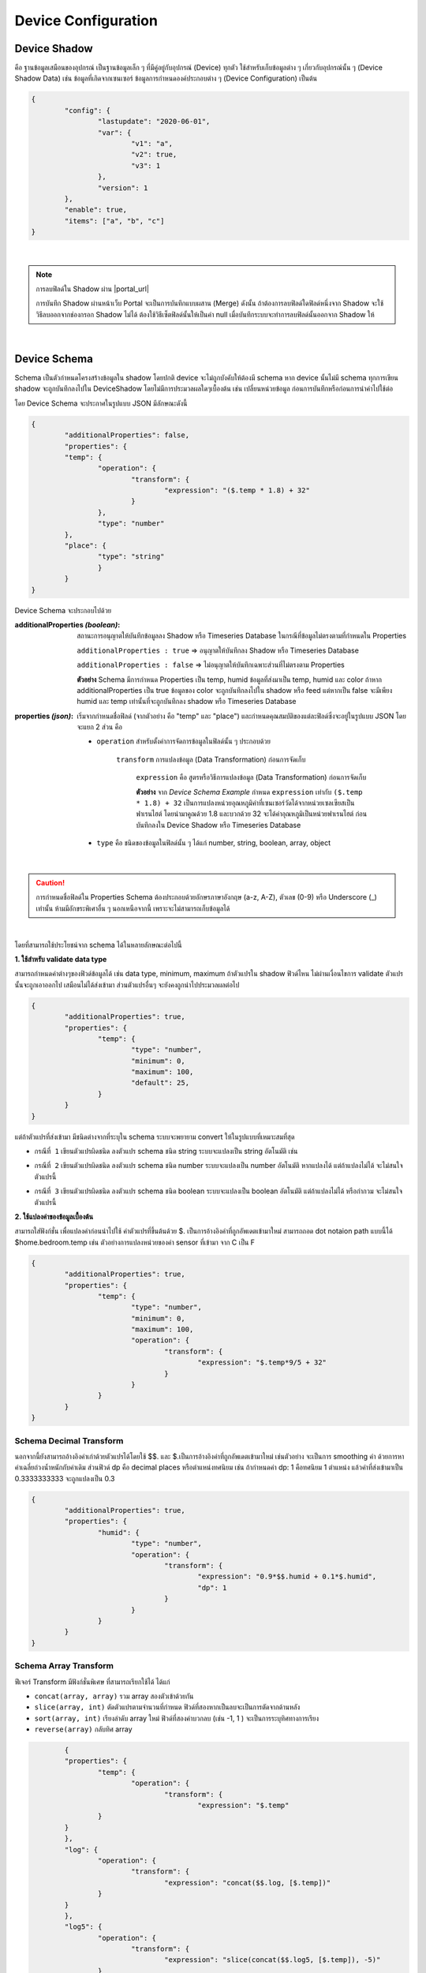 .. raw:: html

    <div align="right"><b>TH</b> | <a href="https://docs.netpie.io/en/device-config.html">EN</a></div>

.. _device-config:

Device Configuration
=====================


Device Shadow
------------------


คือ ฐานข้อมูลเสมือนของอุปกรณ์ เป็นฐานข้อมูลเล็ก ๆ ที่มีคู่อยู่กับอุปกรณ์ (Device) ทุกตัว ใช้สำหรับเก็บข้อมูลต่าง ๆ เกี่ยวกับอุปกรณ์นั้น ๆ (Device Shadow Data) เช่น ข้อมูลที่เกิดจากเซนเซอร์  ข้อมูลการกำหนดองค์ประกอบต่าง ๆ (Device Configuration) เป็นต้น 

.. code-block:: json

	{
		"config": {
			"lastupdate": "2020-06-01",
			"var": {
				"v1": "a",
				"v2": true,
				"v3": 1
			},
			"version": 1
		},
		"enable": true,
		"items": ["a", "b", "c"]
	}

|

.. note:: การลบฟิลด์ใน Shadow ผ่าน |portal_url|

	การบันทึก Shadow ผ่านหน้าเว็บ Portal จะเป็นการบันทึกแบบผสาน (Merge) ดังนั้น ถ้าต้องการลบฟิลด์ใดฟิลด์หนึ่งจาก Shadow จะใช้วิธีลบออกจากช่องกรอก Shadow ไม่ได้ ต้องใช้วิธีเซ็ตฟิลด์นั้นให้เป็นค่า null เมื่อบันทึกระบบจะทำการลบฟิลด์นั้นออกจาก Shadow ให้

|

Device Schema
------------------

Schema เป็นตัวกำหนดโครงสร้างข้อมูลใน shadow โดยปกติ device จะไม่ถูกบังคับให้ต้องมี schema หาก device นั้นไม่มี schema ทุกการเขียน shadow จะถูกบันทึกลงไปใน DeviceShadow 
โดยไม่มีการประมวลผลใดๆเบื้องต้น เช่น เปลี่ยนหน่วยข้อมูล ก่อนการบันทึกหรือก่อนการนำค่าไปใช้ต่อ

โดย Device Schema จะประกาศในรูปแบบ JSON มีลักษณะดังนี้

.. code-block:: json

	{
  		"additionalProperties": false,
  		"properties": {
    		"temp": {
      			"operation": {
        			"transform": {
          				"expression": "($.temp * 1.8) + 32"
        			}
      			},
      			"type": "number"
    		},
    		"place": {
      			"type": "string"
    			}
  		}
	}


Device Schema จะประกอบไปด้วย

:additionalProperties *(boolean)*:
	
	สถานะการอนุญาตให้บันทึกข้อมูลลง Shadow หรือ Timeseries Database ในกรณีที่ข้อมูลไม่ตรงตามที่กำหนดใน Properties

	``additionalProperties : true`` => อนุญาตให้บันทึกลง Shadow หรือ Timeseries Database

	``additionalProperties : false`` => ไม่อนุญาตให้บันทึกเฉพาะส่วนที่ไม่ตรงตาม Properties

	**ตัวอย่าง** Schema มีการกำหนด Properties เป็น temp, humid ข้อมูลที่ส่งมาเป็น temp, humid และ color ถ้าหาก additionalProperties เป็น true ข้อมูลของ color จะถูกบันทึกลงไปใน shadow หรือ feed แต่หากเป็น false จะมีเพียง humid และ temp เท่านั้นที่จะถูกบันทึกลง shadow หรือ Timeseries Database

:properties *(json)*:

	เริ่มจากกำหนดชื่อฟิลด์ (จากตัวอย่าง  คือ "temp" และ "place") และกำหนดคุณสมบัติของแต่ละฟิลด์ซึ่งจะอยู่ในรูปแบบ JSON โดยจะแยก 2 ส่วน คือ

	- ``operation`` สำหรับตั้งค่าการจัดการข้อมูลในฟิลด์นั้น ๆ ประกอบด้วย

		``transform`` การแปลงข้อมูล (Data Transformation) ก่อนการจัดเก็บ

			``expression`` คือ สูตรหรือวิธีการแปลงข้อมูล (Data Transformation) ก่อนการจัดเก็บ

			**ตัวอย่าง** จาก *Device Schema Example* กำหนด ``expression`` เท่ากับ ``($.temp * 1.8) + 32`` เป็นการแปลงหน่วยอุณหภูมิค่าที่เซนเซอร์วัดได้จากหน่วยเซลเซียสเป็นฟาเรนไฮต์ โดยนำมาคูณด้วย 1.8 และบวกด้วย 32 จะได้ค่าอุณหภูมิเป็นหน่วยฟาเรนไฮต์ ก่อนบันทึกลงใน Device Shadow หรือ Timeseries Database

	- ``type`` คือ ชนิดของข้อมูลในฟิลด์นั้น ๆ ได้แก่ number, string, boolean, array, object 

|

.. caution:: 

	การกำหนดชื่อฟิลด์ใน Properties Schema ต้องประกอบด้วยอักษรภาษาอังกฤษ (a-z, A-Z), ตัวเลข (0-9) หรือ Underscore (_) เท่านั้น ห้ามมีอักขระพิเศาอื่น ๆ นอกเหนือจากนี้ เพราะจะไม่สามารถเก็บข้อมูลได้

|

โดยที่สามารถใช้ประโยชน์จาก schema ได้ในหลายลักษณะต่อไปนี้

**1. ใช้สำหรับ validate data type**

สามารถกำหนดค่าต่างๆของฟิวด์ข้อมูลได้ เช่น data type, minimum, maximum ถ้าตัวแปรใน shadow ฟิวด์ไหน ไม่ผ่านเงื่อนไขการ validate ตัวแปรนั้นจะถูกเอาออกไป 
เสมือนไม่ได้ส่งเข้ามา ส่วนตัวแปรอื่นๆ จะยังคงถูกนำไปประมวลผลต่อไป 

.. code-block:: json

	{
		"additionalProperties": true,
		"properties": {
			"temp": {
				"type": "number",
				"minimum": 0,
				"maximum": 100,
				"default": 25,
			}
		}
	}

แต่ถ้าตัวแปรที่ส่งเข้ามา มีชนิดต่างจากที่ระบุใน schema ระบบจะพยายาม convert ให้ในรูปแบบที่เหมาะสมที่สุด

- ``กรณีที่ 1`` เขียนตัวแปรผิดชนิด ลงตัวแปร schema ชนิด string ระบบจะแปลงเป็น string อัตโนมัติ เช่น

.. rst-class:: left-align-left-col

	.. list-table::
		:widths: 20 40

		* - **Variable**
		  - **Tranformed Variable**
		* - 2
		  - “2”
		* - true
		  - “true”
		* - {x: 123}
		  - “{\”x\”:123}”

- ``กรณีที่ 2`` เขียนตัวแปรผิดชนิด ลงตัวแปร schema ชนิด number ระบบจะแปลงเป็น number อัตโนมัติ หากแปลงได้ แต่ถ้าแปลงไม่ได้ จะไม่สนใจตัวแปรนี้
	
.. rst-class:: left-align-left-col

	.. list-table::
		:widths: 20 40

		* - **Variable**
		  - **Tranformed Variable**
		* - “2.3”
		  - 2.3
		* - true
		  - 1
		* - {x: 123}
		  - ไม่สนใจตัวแปรนี้


- ``กรณีที่ 3`` เขียนตัวแปรผิดชนิด ลงตัวแปร schema ชนิด boolean ระบบจะแปลงเป็น boolean อัตโนมัติ แต่ถ้าแปลงไม่ได้ หรือกำกวม จะไม่สนใจตัวแปรนี้
		
.. rst-class:: left-align-left-col

	.. list-table::
		:widths: 20 40
		
		* - **Variable**
		  - **Tranformed Variable**
		* - “TruE”
		  - true
		* - “False”
		  - false
		* - 0
		  - false
		* - 1
		  - true
		* - {x: 123}
		  - ไม่สนใจตัวแปรนี้

**2. ใช้แปลงค่าของข้อมูลเบื้องต้น**

สามารถใส่ฟังก์ชั่น เพื่อแปลงค่าก่อนนำไปใช้ ค่าตัวแปรที่ขึ้นต้นด้วย $. เป็นการอ้างอิงค่าที่ถูกอัพเดตเข้ามาใหม่ สามารถถอด dot notaion path แบบนี้ได้ $home.bedroom.temp  
เช่น ตัวอย่างการแปลงหน่วยของค่า sensor ที่เข้ามา จาก C เป็น F 

.. code-block:: json

	{
		"additionalProperties": true,
		"properties": {
			"temp": {
				"type": "number",
				"minimum": 0,
				"maximum": 100,
				"operation": {
					"transform": {
						"expression": "$.temp*9/5 + 32"
					}
				}
			}
		}
	}

Schema Decimal Transform
~~~~~~~~~~~~~~~~~~~~~~~~~~~~

นอกจากนี้ยังสามารถอ้างอิงค่าเก่าด้วยตัวแปรได้โดยใช้ $$. และ $.เป็นการอ้างอิงค่าที่ถูกอัพเดตเข้ามาใหม่ เช่นตัวอย่าง จะเป็นการ smoothing ค่า ด้วยการหาค่าเฉลี่ยถ่วงน้ำหนักกับค่าเดิม ส่วนฟิวด์​ dp คือ decimal places หรือตำแหน่งทศนิยม 
เช่น ถ้ากำหนดค่า dp: 1 คือทศนิยม 1 ตำแหน่ง แล้วค่าที่ส่งเข้ามาเป็น 0.3333333333 จะถูกแปลงเป็น 0.3 

.. code-block:: json

	{
		"additionalProperties": true,
		"properties": {
			"humid": {
				"type": "number",
				"operation": {
					"transform": {
						"expression": "0.9*$$.humid + 0.1*$.humid",
						"dp": 1
					}
				}
			}
		}
	}

Schema Array Transform 
~~~~~~~~~~~~~~~~~~~~~~~~~~~~

ฟีเจอร์ Transform มีฟังก์ชั่นพิเศษ ที่สามารถเรียกใช้ได้ ได้แก่

- ``concat(array, array)``   รวม array สองตัวเข้าด้วยกัน

- ``slice(array, int)``  ตัดตัวแปรตามจำนวนที่กำหนด ฟิวด์ที่สองหากเป็นลบจะเป็นการตัดจากด้านหลัง

- ``sort(array, int)``   เรียงลำดับ array ใหม่ ฟิวด์ที่สองค่าบวกลบ (เช่น -1, 1 ) จะเป็นการระบุทิศทางการเรียง

- ``reverse(array)``   กลับทิศ array


.. code-block:: json

		{
		"properties": {
			"temp": {
				"operation": {
					"transform": {
						"expression": "$.temp"
			}
		}
		},
		"log": {
			"operation": {
				"transform": {
					"expression": "concat($$.log, [$.temp])"
			}
		}
		},
		"log5": {
			"operation": {
				"transform": {
					"expression": "slice(concat($$.log5, [$.temp]), -5)"
			}
		}
		},
		"log5R": {
			"operation": {
				"transform": {
					"expression": "slice(reverse($$.log5))"
			}
		}
		},
		"top5": {
			"operation": {
				"transform": {
					"expression": "slice(sort(concat($$.top5, [$.temp])), -5)"
			}
		}
		},
		"bottom5": {
			"operation": {
				"transform": {
					"expression": "slice(sort(concat($$.bottom5, [$.temp]), -1), -5)"
					}
				}
			}
		}
	}


Shadow Timestamp
~~~~~~~~~~~~~~~~~~~~

จุดประสงค์สำคัญของการเขียน shadow คือการบันทึกค่าข้อมูลที่เกิดขึ้น บางครั้งแทนที่ค่านั้นจะเป็นค่าของเวลาปัจจุบัน อาจจะต้องการบันทึกค่าในอดีต สามารถกำหนดค่า timestamp ของจุดข้อมูลได้โดย

- ``Publish Topic`` @shadow/data/update

โดยที่ Payload คือ

.. code-block:: json

	{
  		"data": {
    		"temp": 24.5,
    		"Humid": 63.9
  		},
  		"timestamp": 1684982518000
	}


หากมีการกำหนดให้ store ลง feed ค่าเวลาของจุดข้อมูลจะเป็นเลข timestamp ตัวนี้ แทนที่จะเป็นค่า default ซึ่งก็คือค่า timestamp  ของเวลาปัจจุบัน   หากค่า timestamp ที่กำหนด เก่ากว่าฟิวด์ ​timestamp ของ shadow 
ค่าจะไม่ถูกเขียนทับลง shadow แต่ส่วนของ feed จะมีการ trigger, transform  และ store ตามปกติ เราจึงสามารถใช้กลไกนี้ ในการอัพเดตค่าย้อนหลังใน feed ได้

Shadow Batch Update
~~~~~~~~~~~~~~~~~~~~~~~~

เราสามารถเขียนค่าลง shadow ได้ครั้งละมากๆ จะมีประโยชน์เวลาที่ต้องการเขียน feed ย้อนหลัง ค่าที่ใหม่ที่สุดจะไปปรากฎใน shadow  แต่หาก timestamp ที่มากที่สุดยังน้อยกว่าค่า timestamp ของ shadow ค่าที่เขียนลงไป จะไม่ไปทับค่าล่าสุดของ shadow แต่จะยังมีการส่งไป store และ รัน trigger ตามปกติ

- ``Publish Topic`` @shadow/data/update

โดยที่ Payload คือ

.. code-block:: json

	{
		"batch" : [
			{"data":{"temp":25.9, "humid":9.6}, "ts":-90000},
			{"data":{"temp":25.3, "humid":9.8}, "ts":-60000},
			{"data":{"temp":24.5, "humid":9.1}, "ts":-30000},
			{"data":{"temp":26.8, "humid":8.2}, "ts":0}
		],
		"merged": true
	}

หลังการเขียน จะมี message ตอบกลับทาง topic @private/shadow/batch/update/response เพื่อยืนยัน ปัจจุบัน NETPIE กำหนด max record size ไว้ที่ 100 ถ้าคำสั่งมีจำนวน record เกิน DeviceShadow 
จะไม่บันทึกค่าให้ และจะตอบ error กลับทาง @private/shadow/batch/update/response เช่นกัน

Shadow Options
~~~~~~~~~~~~~~~~~~

การเขียน shadow มี option พิเศษ ที่ใช้ override ค่าบางอย่างจากการเขียน ได้แก่

- ``merged`` เป็นการกำหนดลักษณะการเขียน shadow ว่าจะให้แทรกค่าเข้าไปค่าเดิม (merged: true)  หรือ เขียนทับ shadow ทั้งตัวด้วยค่าที่ระบุ (merged: false)   ถ้าไม่ระบุ จะใช้ค่าปกติเป็น merged: true

- ``store`` หากเซตเป็น false จะเป็นการระบุให้การเขียนครั้งนี้ ไม่ต้องเก็บค่าเข้า feed 

- ``trigger``  หากเซตเป็น false จะเป็นการระบุให้การเขียนครั้งนี้ ไม่ต้องรัน trigger 

Option เหล่านี้ สามารถใช้ได้ทั้งการเขียนแบบค่าเดียว และการเขียนแบบ batch



Datatag
~~~~~~~~~~~~~

datatag คือ feature ใหม่เป็น feature ที่ช่วยในการสร้าง feed ในการเก็บข้อมูล shadow ลง feed โดยที่ไม่จำเป็นต้องเขียน shadow schema อีกต่อไป หากไม่ได้มีความต้องการที่จะคุม format ของฟิวด์และ data type ใน schema 
หรือต้องการทำ data expression ก็สามารถทิ้ง schema เป็นค่าว่างได้เลย ตามรูป

.. image:: _static/device_schema1.png
	:align: center

แต่เพื่อเป็นการอำนวยความสะดวกให้กับผู้ใช้ที่คุ้นเคยกับระบบ feed เดิม จึงเพิ่มทางเลือกในการสร้าง feed ผ่าน schema ตัวอย่างการเขียน schema แบบเดิม ในลักษณะนี้

.. code-block:: json

	{
        "properties": {
                "temp": {
                        "operation": {
                                "store": {
                                        "ttl": "7d"
                                },
                                "type": "number"
                        	}
                	}
        	}
	}

เมื่อเซฟจะพบว่า schema เปลี่ยนไปเพราะฟิวด์ store จะถูกลบออกไปจาก schema โดยที่ ฟิวด์ store จะไปอยู่ในหน้า datatag แทน

.. code-block:: json

	{
    	"properties": {
                "temp": {
                        "type": "number"
                	}
        	}
    	}
	
แต่จะไปเกิด datatag ในหน้า feed อัตโนมัติเหมือนกับการกดสร้างเองตามรูป

.. image:: _static/device_datatag1.png

ในกรณีที่ device มี datatag ชื่อนี้อยู่ก่อนแล้ว การเซฟ schema ลงไปจะไม่เกิดการสร้าง datatag ใหม่เพิ่ม ในขณะเดียวกัน การเซฟ schema ที่ขาดฟิวด์ store ดังกล่าวอีกครั้ง ก็จะไม่มีผลทำให้ datatag 
ถูกลบออกจาก feed กลไกการสร้าง datatag อัตโนมัตินี้ จะทำงานครั้งแรกเพียงครั้งเดียว เพื่ออำนวยความสะดวกกับ user เท่านั้น

ดูรายละเอียดการใช้งาน datatag เพิ่มเติมได้ที่ :ref:`device-feed`

.. _trigger-and-action:

Device Trigger and Event Hook
-----------------------------

Device Trigger
~~~~~~~~~~~~~~~~~~~

เป็นระบบที่ผูกการเปลี่ยนแปลงข้อมูลของ Device (Device Shadow) เข้ากับการกระทำภายนอก (Event Hook) เช่น การตั้งค่าแจ้งเตือนตามสถานะต่าง ๆ ตามเงื่อนไขการทำงานของ Device ที่ถูกตั้งค่าไว้ การจัดการข้อมูล Trigger ให้เข้าไปที่ Device ที่ต้องการ จากนั้นคลิกไปแทบที่ชื่อว่า Trigger ดังรูปต่อไปนี้

.. image:: _static/trigger_tab.png

เริ่มสร้าง Trigger โดยการคลิกที่ปุ่ม Add Trigger จะปรากฏหน้าจอให้ทำการตั้งค่าต่าง ๆ ดังรูปต่อไปนี้

.. image:: _static/trigger_tab_add.png

จากรูปด้านบนข้อมูลที่ต้องระบุมีดังนี้

- Trigger ID (string) : รหัสของ Trigger ซึ่งระบบจะสร้างให้อัตโนมัติหรือผู้ใช้ต้องการกำหนดเองก็ได้
- Status : สถานะเปิด/ปิดการใช้งาน Trigger
- Trigger Title (string): ชื่อหรือคำอธิบายสั้น ๆ เกี่ยวกับ Trigger
- Event : ประเภทการเปลี่ยนแปลงข้อมูลของ Device (Device Shadow) มี 2 ประเภทให้เลือก ดังนี้

	- ``SHADOW.UPDATED`` จะเกิด Trigger เมื่อ Device Shadow Data มีการเปลี่ยนแปลงตรงตามเงื่อนไข (``Under conditions``) ที่กำหนดไว้

	- ``DEVICE.STATUSCHANGED`` จะเกิด Trigger เมื่อ Device เปลี่ยนสถานะการเชื่อมต่อ Platform (Online/Offline) และตรงตามเงื่อนไข (``Under conditions``) ที่กำหนดไว้ ซึ่งการกำหนดเงื่อนไขสำหรับ Trigger Event นี้มีได้ 3 รูปแบบ ดังนี้

		- ต้องการให้ Trigger ทุกครั้งที่สถานะการเชื่อมต่อ Platform เปลี่ยนไม่ว่าจะ Online เป็น Offline หรือ Offline เป็น Online ให้เซ็ตเงื่อนไข (``Under conditions``) ให้เป็นจริงเสมอ เช่น ``true == true`` หรือ ``1 == 1`` เป็นต้น 

		- ต้องการให้ Trigger ในกรณีที่เปลี่ยนสถานะเป็น Online เท่านั้น ให้เซ็ต ให้เซ็ตเงื่อนไข (``Under conditions``) เป็น ``$NEW.STATUS == 1``

		- ต้องการให้ Trigger ในกรณีที่เปลี่ยนสถานะเป็น Offline เท่านั้น ให้เซ็ต ให้เซ็ตเงื่อนไข (``Under conditions``) เป็น ``$NEW.STATUS == 0``

- Under conditions : เมื่อเลือก ``Event`` แล้วส่วนนี้ถึงปรากฏ ซึ่งสามารถเลือก UI ที่จะใช้กำหนดได้ 2 แบบ คือ

	- แบบ Basic จะเป็นฟอร์มให้ระบุเงื่อนไข โดยระบุค่าทั้ง 2 ฝั่ง (ค่าส่วนนี้สามารถใส่ Operators เข้าไปได้) ที่จะทำการเปรียบเทียบด้วย Comparisons ที่ต้องการ ถ้ามีหลายเงื่อนไขให้คลิกที่ปุ่ม Add และแต่ละเงื่อนไขคั่นด้วยเครื่องหมาย ``&&`` (and) หรือ  ``||`` (or)

	- แบบ Custom จะเป็นการกำหนดเงื่อนไขแบบพิมพ์ได้เองอิสระ หรือใช้ในกรณีที่เงื่อนไขมีความซํบซ้อนมากจน UI แบบ Basic ไม่รองรับในการกรอก การกำหนดเงื่อนไขแบบนี้ ถ้าเงื่อนไขมีความซับซ้อนหรือกรอกไม่ถูกต้อง ระบบจะไม่สามารถแปลงกลับไปเป็นแบบ Basic เพื่อแสดงผลให้ได้ ดังนั้นก็จะส่งผลให้ผู้ใช้ไม่สามารถคลิกเลือกไปที่แบบ Basic ได้จนกว่าจะปรับแก้ให้ระบบสามารถแปลงกลับ หรือลบข้อมูลที่กรอกไว้ในแบบ Custom ออกหมดก่อนที่จะคลิกกลับไปที่แบบ Basic

- Action to : เลือก Event hook ที่ต้องการให้ทำงานต่อเมื่อเกิดการ Trigger โดยรายการใน Dropdown จะได้มาจากการรายการที่ถูกสร้างในเมนู Event Hooks ด้านซ้ายมือ
- With this context variables : ประกาศตัวแปรที่จะส่งไปเรียกใช้ใน Event hook โดยทำการประกาศชื่อตัวแปรในช่องฝั่งซ้ายมือ และกำหนดค่าในช่องฝั่งขวามือ ซึ่งค่าที่กำหนดจะเป็นค่าคงที่ ค่าตัวแปรจาก Shadow หรือค่าตัวแปรจากระบบมีให้เรียกใช้ได้ ส่วนการอ้างอิงเพื่อใช้งานที่ Event hook จะใช้เป็น ``{{context.ชื่อตัวแปร}}``

ตัวอย่างการตั้งค่า Trigger ทั้ง ``SHADOW.UPDATED`` และ ``DEVICE.STATUSCHANGED`` ตามรูปต่อไปนี้

.. image:: _static/trigger_tab_add_ex.png


การอ้างอิงค่า Shadow ใน Trigger
~~~~~~~~~~~~~~~~~~~~~~~~~~~~~~

สำหรับการอ้างอิงค่าตัวแปร Shadow สามารถเรียกใช้ใน Condition หรือ Context Variable ของ Trigger มีรูปแบบดังนี้

- ``$CUR.พาธ.ของ.ตัว.แปร`` ค่าปัจจุบันล่าสุดที่ถูกอัพเดท ($NEW merge $PREV) โดยขึ้นต้นด้วย $CUR ตามด้วย Path ตามโครงสร้างใน Shadow

- ``$NEW.พาธ.ของ.ตัว.แปร`` ค่าใหม่ที่ส่งมาอัพเดทลง Shadow โดยขึ้นต้นด้วย $NEW ตามด้วย Path ตามโครงสร้างใน Shadow

- ``$PREV.พาธ.ของ.ตัว.แปร`` ค่าก่อนหน้าที่จะถูกอัพเดทลง Shadow โดยขึ้นต้นด้วย $PREV ตามด้วย Path ตามโครงสร้างใน Shadow


ความแตกต่างระหว่าง $NEW, $CUR และ $PREV ใน Trigger
~~~~~~~~~~~~~~~~~~~~~~~~~~~~~~~~~~~~~~~~~~~~~~~~~

เขียนเป็นสมการความสัมพันธ์ระหว่าง 3 ค่าจะได้เป็น ``$CUR = $PREV merge $NEW``

ตัวอย่างการอ้างอิง ``$NEW``, ``$CUR`` และ ``$PREV``

``Shadow 1``

.. code-block:: json

	{ 
		"f1": "d1", 
		"f2": ["A", "B", "C"], 
		"f3": { "a1": 1, "a2": 2, "a3": 3 }
	}

Write Shadow แบบ Merge ด้วยค่านี้ ``{ "data": { "f2": "A"} }``

``Shadow 2``

.. code-block:: json

	{ 
		"f1": "d1", 
		"f2": "A", 
		"f3": { "a1": 1, "a2": 2, "a3": 3 }
	}

จาก JSON ด้านบน ``Shadow 1`` คือ Shadow ก่อนที่จะมีการ Update และ ``Shadow 2`` คือ Shadow หลังทำการ Update เรียบร้อยแล้ว โดยการ Update เป็นการอัพเดทค่าของ f2 ใน Shadow ถ้ามีการอ้างอิงค่าใน Trigger แบบ ``$NEW``, ``$CUR`` และ ``$PREV`` ตามแต่ละค่าใน Shadow จะได้ค่าเป็นดังนี้

การอ้างอิงค่า ``f1`` :

	- ``$PREV.f1`` มีค่าเป็น ``d1``

	- ``$NEW.f1`` มีค่าเป็น	``null``

	- ``$CUR.f1`` มีค่าเป็น	``d1``

การอ้างอิงค่า ``f2`` :

	- ``$PREV.f2`` มีค่าเป็น	``"A", "B", "C"``

	- ``$NEW.f2`` มีค่าเป็น	``"A"``

	- ``$CUR.f2`` มีค่าเป็น	``"A"``

การอ้างอิงค่า ``f3`` :

	- ``$PREV.f3`` มีค่าเป็น	``[object Object]``

	- ``$NEW.f3`` มีค่าเป็น	``null``

	- ``$CUR.f3`` มีค่าเป็น	``[object Object]``

|

การอ้างอิงตัวแปรอื่น ๆ ภายในระบบ
~~~~~~~~~~~~~~~~~~~~~~~~~~~~~~

สำหรับการอ้างอิงค่าตัวแปรที่ระบบมีให้เรียกใช้ใน Condition หรือ Context Variable ของ Trigger มีรูปแบบดังนี้

- ``$DEVICEID`` รหัสของ Device ที่เป็นเจ้าของ Shadow

- ``$ALIAS`` ชื่อของ Device ที่เป็นเจ้าของ Shadow

- ``$PROJECTID`` รหัสของ Project ที่ Shadow สังกัด

- ``$PROJECTNAME`` ชื่อของ Project ที่ Shadow สังกัด

- ``$GROUPID`` รหัสของ Group ที่ Shadow สังกัด

- ``$GROUPNAME`` ชื่อของ Group ที่ Shadow สังกัด

- ``$NEW.STATUS`` รหัสสถานะปัจจุบันของ Device (``1`` คือ online, ``0`` คือ offline)

- ``$NEW.STATUSTEXT`` ข้อความสถานะปัจจุบันของ Device (``online`` คือ เชื่อมต่อ Platform อยู่, ``offline`` คือ ไม่ได้เชื่อมต่อ Platform)

- ``$OLD.STATUS`` รหัสสถานะก่อนหน้าของ Device (``1`` คือ online, ``0`` คือ offline)

- ``$OLD.STATUSTEXT`` ข้อความสถานะก่อนหน้าของ Device (``online`` คือ เชื่อมต่อ Platform อยู่, ``offline`` คือ ไม่ได้เชื่อมต่อ Platform)

|

Operators ที่เรียกใช้งานได้ใน Condition ของ Trigger
~~~~~~~~~~~~~~~~~~~~~~~~~~~~~~~~~~~~~~~~~~~~~~~~~~

- ``+``  บวกค่า, ต่อ String

- ``-`` ลบค่า

- ``*`` คูณค่า

- ``/`` หารค่า

- ``//`` หารค่าแบบไม่แสดงผลในส่วนที่เป็นเศษ

- ``%`` หารค่าแบบแสดงผลเฉพาะเศษ

- ``^`` ยกกำลังค่า

- ``&&`` ตรรกะและ (Logical AND)

- ``||`` ตรรกะหรือ (Logical OR)

|

Comparisons ที่เรียกใช้งานได้ใน Condition ของ Trigger
~~~~~~~~~~~~~~~~~~~~~~~~~~~~~~~~~~~~~~~~~~~~~~~~~~~

- ``==`` เท่ากับ

- ``===`` ค่าและประเภทของค่าเท่ากับ

- ``!=`` ไม่เท่ากับ

- ``!==`` ค่าหรือประเภทของค่าไม่เท่ากับ

- ``>`` มากกว่า

- ``>=`` มากกว่าหรือเท่ากับ

- ``<`` น้อยกว่า

- ``<=`` น้อยกว่าหรือเท่ากับ

- ``in`` มีค่าอยู่ในลิสรายการ (Array or String) 

|

Event Hook
~~~~~~~~~~~~~~

เป็นตัวกลางที่ใช้กำหนดว่าเมื่อเกิด Trigger จะให้ดำเนินการอะไร ซึ่งจะต้องไปกำหนดที่ |portal_url| เมนู *Event Hooks* ดังรูป

.. image:: _static/event_hooks.png


สร้าง Event Hook โดยการคลิกที่ปุ่ม "Create" กรอกข้อมูล สำหรับ *Type* คือ ชนิดของ Event Hook ซึ่งปัจจุบันมีเพียงชนิดเดียว คือ WEBHOOK ในอนาคตจะมีการพัฒนาชนิดอื่นๆ ตามมา จากนั้นคลิกที่ปุ่ม "Create" ระบบจะทำการสร้าง Event Hook ให้ ดังรูป

.. image:: _static/event_hooks_create.png


จากนั้นคลิกที่รายการ Event Hook ที่สร้างเพื่อเข้าไปตั้งค่าการทำงาน โดย Configuration จะกำหนดในรูปแบบ JSON ดังรูป

.. image:: _static/event_hooks_setconfig.png


.. code-block:: json

	{
		"body": "message=Temperature of {{context.devicename}} is changed to {{context.temp}}ํC",
  		"header": {
    		"Authorization": "Bearer {{context.linetoken}}",
			"Content-Type": "application/x-www-form-urlencoded"
		},
  		"method": "POST",
  		"uri": "https://notify-api.line.me/api/notify"
	}

.. _event-hook-context:

จาก *Event Hook Example* เป็นตัวอย่างการทำ Line Alert จะเห็นได้ว่าสามารถกำหนดค่าได้ 4 Attributes คือ 

- ``body`` คือ ส่วนของข้อความที่จะส่งไปแสดงยังปลายทาง ซึ่งมีการนำ Context Variable ที่เซ็ตไว้ใน Trigger มาใช้งาน 

- ``header`` คือ ข้อมูลเพิ่มเติมที่ต้องการส่งไปยังปลายทาง เช่น Authorization, Content-Type เป็นต้น เหมือกับ HTTP Headers

- ``method`` คือ ส่วนที่กำหนดว่าปลายทางต้องการให้ส่งไปในแบบไหน GET, POST หรือ PUT เหมือกับ HTTP Methods

- ``uri`` คือ Endpoint ปลายทางที่กำหนดว่าต้องการให้ส่งไปที่ใด

ใน Event Hook สามารถอ้างอิงตัวแปรต่าง ๆ ที่เซ็ตไว้ใน Context Variable ของ Trigger ได้ โดยใช้รูปแบบนี้ ``{{context.ชื่อตัวแปร}}`` จากตัวอย่างด้านบนมีการอ้างอิงหรือเรียกใช้งาน Context Variable ของ Trigger 3 ค่า คือ ``{{context.devicename}}``, ``{{context.temp}}``  และ ``{{context.linetoken}}`` การเซ็ต Context Variable ใน Trigger จะเป็นดังรูปต่อไป


.. image:: _static/event_hooks_context.png

|

.. note:: การอ้างอิงข้อมูลตัวแปรใน Trigger และ Event Hook

	จะเห็นได้ว่าการอ้างอิงตัวแปรจะมี 2 รูปแบบ คือ แบบที่ต้องครอบ และไม่ต้องครอบด้วย {{...}} เนื่องด้วยประเภทของข้อมูลที่มีการอ้างตัวแปรที่ต่างกัน นั่นคือ ถ้าเป็นการอ้างอิงในเงื่อนไข (Condition) จะสามารถอ้างอิงตัวแปรได้โดยที่ไม่ต้องใส่ {{...}} ครอบตัวแปร แต่ถ้าเป็นอ้างอิงในข้อความ (String) จำเป็นต้องมีการครอบตัวแปรด้วย {{...}} เสมอ

|

.. _device-feed:

Device Feed
------------------

สำหรับจัดการและดูข้อมูลใน Timeseries Database ของแต่ละ Device ซึ่งจะแสดงในรูปแบบของกราฟเส้นแยกตามฟิลด์ และยังสามารถดาวน์โหลดข้อมูลออกมาเป็นไฟล์ .csv ได้ โดยการใช้งานให้เข้าไปที่ Device ที่ต้องการ จากนั้นคลิกไปแทบที่ชื่อว่า Feed ดังรูปต่อไปนี้

.. image:: _static/device_feed1.png
	
เมื่อมีการเก็บข้อมูลลงใน Timeseries Database จะปรากฏกราฟข้อมูลแยกตามฟิลด์ที่กำหนดให้เก็บข้อมูล ลักษณะจะเป็นดังรูปด้านล่าง 

.. image:: _static/device_feed2.png

จากรูปด้านบน การใช้งานในแต่ละส่วนสามารถตั้งค่าหรือมีรายละเอียดการใช้งานดังนี้

**1. ตั้งค่าช่วงเวลาในการดึงข้อมูลมาแสดงกราฟ**

สามารถกำหนดช่วงเวลาได้ 2 แบบ คือ

- ``Since`` คือ การกำหนดช่วงเวลาแบบให้แสดงข้อมูลจากปัจจุบันย้อนหลังไปเท่าไร โดยให้กรอกตัวเลขจำนวนเต็มและเลือกหน่วยที่ต้องการ จากนั้นกดปุ่ม Apply ระบบจะดึงข้อมูลตามช่วงเวลาที่กำหนดมาแสดงในกราฟของทุกฟิลด์ข้อมูล การตั้งค่าเป็นดังรูปต่อไปนี้

.. image:: _static/feed_since.png

- ``From to`` คือ การกำหนดช่วงเวลาแบบระบุทั้งเวลาเริ่มต้นและสิ้นสุดที่ต้องการให้แสดงข้อมูล โดยระบุวันเวลาเริ่มต้นและสิ้นสุดตามที่ต้องการ จากนั้นกดปุ่ม Apply ระบบจะดึงข้อมูลตามช่วงเวลาที่กำหนดมาแสดงในกราฟของทุกฟิลด์ข้อมูล การตั้งค่าเป็นดังรูปต่อไปนี้

.. image:: _static/feed_from_to.png

**2. เพิ่ม datatag**

datatag คือ feature ที่ช่วยในการสร้าง feed โดยที่ไม่ต้องเขียน shadow schema สามารถสร้างโดยกดที่ปุ่ม "Add datatag" quota ของ datatag สามารถใช้ได้ |tag_project| tags / project , |tag_device| tags / device 

.. image:: _static/device_feed3.png

ในการเพิ่ม datatag ทำการกดปุ่ม datatag จะขึ้นหน้าต่างดังรูป

.. image:: _static/device_feed6.png
	:align: center

ทำการเลือกค่าที่อยู่ใน shadow ที่ต้องการนำมาแสดง โดยทำการใส่ $ จะแสดงค่า value ที่อยู่ใน shadow ขึ้นมาดังรูป

.. image:: _static/device_feed7.png
	:align: center

จากนั้นทำการเลือก value ที่ต้องการแสดงโดยมีค่าต่างๆดังนี้

- ``Data Path`` คือตำแหน่งของฟิวด์ใน shadow ที่ต้องการเช่น

.. list-table::
   :header-rows: 1
   
   * - Shadow
     - Data Path
   * - {"temp":25}
     - temp
   * - {"home"{"temp":25}}
     - home.temp
   
- ``Data Type`` คือประเภทที่ต้องการเก็บ ประเภทต้องตรงกับค่าใน shadow เช่น ค่าใน shadow เป็น number data type ก็ต้องเซ็ทเป็น number

- ``TTL`` คือระยะเวลาที่ต้องการเก็บข้อมูลเมื่อเวลาผ่านไปข้อมูลจะถูกลบออกไปโดยอัตโนมัติตามเวลาที่ตั้งไว้

- ``Expression`` คือการแปลงข้อมูล เช่น ต้องการแปลงจากเซลเซียสเป็นฟาเรนไฮต์ ทำการใส่ ($.value * 1.8) + 32 ลงในช่อง Expression ได้เลย โดยที่ $.value จะเป็นการอ้างอิงชื่อจาก datapath แต่ละ datatag นั้นๆ

.. image:: _static/device_feed12.png
	:align: center

เมื่อทำการใส่ค่าดังรูปค่าที่ได้จากเซลเซียสจะถูกแปลงเป็นฟาเรนไฮต์

.. image:: _static/device_feed13.png

- ``Name`` คือชื่อของ datatag

- ``Description`` คือคำอธิบาย datatag

- ``Unit`` คือหน่วยของข้อมูลที่ต้องการนำมาแสดง

.. image:: _static/device_feed8.png
	:align: center

เมื่อทำการกรอกค่าดังรูปจะได้ Feed ขึ้นมา

.. image:: _static/device_feed9.png

.. warning:: 
	- ควรตั้ง Data Type ของ feed ให้สอดคล้องกับข้อมูลที่เขียนเข้า shadow เพราะระบบจะพยายาม cast type ให้ตรงกับ type ที่กำหนดไว้  เช่น “2” เป็น 2 แต่ในกรณีที่แย่ที่สุดอาจจะ cast ไม่ได้ เช่น ถ้าเราตั้ง type เป็น “number” แต่เขียนค่าลง shadow ว่า “14 June 2023” แบบนี้ข้อมูลจะไม่เกิดการเขียนจุดลง feed
	- การลบ Datatag ข้อมูล time series ที่เก็บมาจะถูกลบทิ้งไปด้วย
	
**3. ลบ datatag**

เป็นการลบ datatag ทั้งหมดออก

.. image:: _static/device_feed4.png

**4. Search หา datatag**

จะเป็นการหา datatag ที่ต้องการได้

.. image:: _static/device_feed11.png

**5. การดาวน์โหลดข้อมูล (Export Feed)**

เป็นการดาวน์โหลดข้อมูลที่เก็บใน Timeseries Database ตามช่วงเวลาที่กำหนด ออกมาเป็นไฟล์ .csv โดยคลิกที่ปุ่ม `Exports` จะปรากฏหน้าสำหรับตั้งค่าการดาวน์โหลดข้อมูลดังรูปต่อไปนี้

.. image:: _static/feed_export.png

จากรูปด้านบน ข้อมูลที่ต้องระบุสำหรับการดาวน์โหลดข้อมูล มีดังนี้

- ``Time range`` คือ ช่วงเวลาที่ต้องการข้อมูล จะเหมือนในข้อ `1. ตั้งค่าช่วงเวลาในการดึงข้อมูลมาแสดงกราฟ`

- ``Sampling`` คือ การกำหนดความละเอียดของข้อมูล จะเหมือนในข้อ `2. ค่าความถี่ในการเฉลี่ยข้อมูล (Sampling)`

- ``Values`` คือ การเลือกฟิลด์ข้อมูลที่ต้องการ

เมื่อกรอกข้อมูลครบแล้วปุ่ม Download จะ Active ขึ้นมาให้สามารถกดได้ ทำการกดเพื่อดาวน์โหลดข้อมูล ส่วน `Clear all` ใช้สำหรับ Reset การตั้งค่าสำหรับดาวน์โหลดข้อมูล

|

.. note:: จำนวนจุดข้อมูลสูงสุดที่ระบบกำหนดให้ดึงข้อมูลได้ในแต่ละครั้ง

	ในการดึงข้อมูลจาก Timeseries Database เพื่อการเรียกดูหรือการดาวน์โหลดข้อมูล ระบบจำกัดจำนวนจุดสูงสุดที่ไม่เกิน 100,000 จุดข้อมูล โดยคิดจากจำนวนข้อมูลดิบ (Raw Data) ก่อนที่จะมีการประมวลแปลงความละเอียดข้อมูลตาม `Sampling` ที่เลือก และเป็นการนับรวมจากทุกฟิลด์ที่มีการเรียกข้อมูลมา ถ้าข้อมูลดึงมาเกินกว่า 100,000 จุดข้อมูล ระบบจะทำการตัดข้อมูลออกแบบอัตโนมัติ โดยข้อมูลจะถูกเรียงลำดับจากเวลาเริ่มต้นถึงเวลาสิ้นสุดที่เลือกดึงข้อมูล และข้อมูลส่วนท้ายที่เกินจะถูกตัดออก